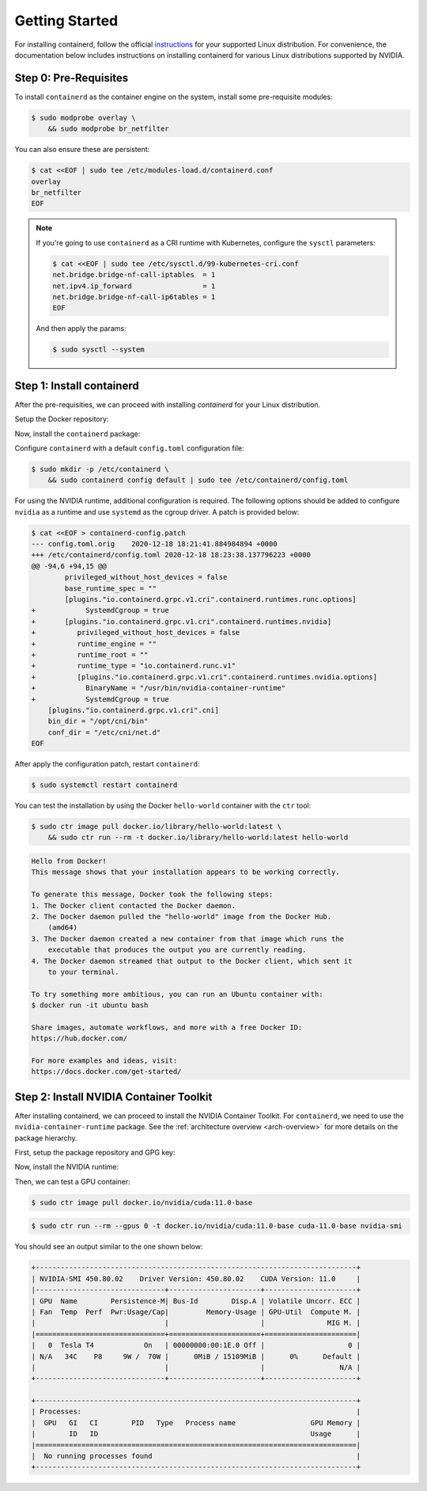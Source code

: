 .. Date: December 18 2020
.. Author: pramarao

Getting Started
=======================

For installing containerd, follow the official `instructions <https://containerd.io/docs/getting-started/>`_ for your supported Linux distribution.
For convenience, the documentation below includes instructions on installing containerd for various Linux distributions supported by NVIDIA.

Step 0: Pre-Requisites
-------------------------

To install ``containerd`` as the container engine on the system, install some pre-requisite modules:

.. code-block:: console

    $ sudo modprobe overlay \
        && sudo modprobe br_netfilter

You can also ensure these are persistent:

.. code-block:: console

    $ cat <<EOF | sudo tee /etc/modules-load.d/containerd.conf
    overlay
    br_netfilter
    EOF

.. note::

    If you're going to use ``containerd`` as a CRI runtime with Kubernetes, configure the ``sysctl`` parameters:

    .. code-block:: console

        $ cat <<EOF | sudo tee /etc/sysctl.d/99-kubernetes-cri.conf
        net.bridge.bridge-nf-call-iptables  = 1
        net.ipv4.ip_forward                 = 1
        net.bridge.bridge-nf-call-ip6tables = 1
        EOF

    And then apply the params:

    .. code-block:: console

        $ sudo sysctl --system

Step 1: Install containerd
-------------------------------

After the pre-requisities, we can proceed with installing *containerd* for your Linux distribution.

Setup the Docker repository:

.. tabs::

    .. tab:: Ubuntu LTS

        #. Install packages to allow ``apt`` to use a repository over HTTPS:

            .. code-block:: console

                $ sudo apt-get install -y \
                    apt-transport-https \
                    ca-certificates \
                    curl \
                    gnupg-agent \
                    software-properties-common

        #. Add the repository GPG key and the repo:

            .. code-block:: console

                $ curl -fsSL https://download.docker.com/linux/ubuntu/gpg | sudo apt-key add -

            .. code-block:: console

                $ sudo add-apt-repository \
                    "deb [arch=amd64] https://download.docker.com/linux/ubuntu \
                    $(lsb_release -cs) \
                    stable"

Now, install the ``containerd`` package:

.. tabs::

    .. tab:: Ubuntu LTS

        .. code-block:: console

            $ sudo apt-get update \
                && sudo apt-get install -y containerd.io

Configure ``containerd`` with a default ``config.toml`` configuration file:

.. code-block:: console

    $ sudo mkdir -p /etc/containerd \
        && sudo containerd config default | sudo tee /etc/containerd/config.toml

For using the NVIDIA runtime, additional configuration is required. The following options should be added to configure
``nvidia`` as a runtime and use ``systemd`` as the cgroup driver. A patch is provided below:

.. code-block:: console

    $ cat <<EOF > containerd-config.patch
    --- config.toml.orig    2020-12-18 18:21:41.884984894 +0000
    +++ /etc/containerd/config.toml 2020-12-18 18:23:38.137796223 +0000
    @@ -94,6 +94,15 @@
            privileged_without_host_devices = false
            base_runtime_spec = ""
            [plugins."io.containerd.grpc.v1.cri".containerd.runtimes.runc.options]
    +            SystemdCgroup = true
    +       [plugins."io.containerd.grpc.v1.cri".containerd.runtimes.nvidia]
    +          privileged_without_host_devices = false
    +          runtime_engine = ""
    +          runtime_root = ""
    +          runtime_type = "io.containerd.runc.v1"
    +          [plugins."io.containerd.grpc.v1.cri".containerd.runtimes.nvidia.options]
    +            BinaryName = "/usr/bin/nvidia-container-runtime"
    +            SystemdCgroup = true
        [plugins."io.containerd.grpc.v1.cri".cni]
        bin_dir = "/opt/cni/bin"
        conf_dir = "/etc/cni/net.d"
    EOF

After apply the configuration patch, restart ``containerd``:

.. code-block:: console

    $ sudo systemctl restart containerd

You can test the installation by using the Docker ``hello-world`` container with the ``ctr`` tool:

.. code-block:: console

    $ sudo ctr image pull docker.io/library/hello-world:latest \
        && sudo ctr run --rm -t docker.io/library/hello-world:latest hello-world

.. code-block:: console

    Hello from Docker!
    This message shows that your installation appears to be working correctly.

    To generate this message, Docker took the following steps:
    1. The Docker client contacted the Docker daemon.
    2. The Docker daemon pulled the "hello-world" image from the Docker Hub.
        (amd64)
    3. The Docker daemon created a new container from that image which runs the
        executable that produces the output you are currently reading.
    4. The Docker daemon streamed that output to the Docker client, which sent it
        to your terminal.

    To try something more ambitious, you can run an Ubuntu container with:
    $ docker run -it ubuntu bash

    Share images, automate workflows, and more with a free Docker ID:
    https://hub.docker.com/

    For more examples and ideas, visit:
    https://docs.docker.com/get-started/


Step 2: Install NVIDIA Container Toolkit
-------------------------------------------

After installing containerd, we can proceed to install the NVIDIA Container Toolkit. For ``containerd``, we need to use
the ``nvidia-container-runtime`` package. See the :ref:`architecture overview <arch-overview>`
for more details on the package hierarchy.

First, setup the package repository and GPG key:

.. tabs::

    .. tab:: Ubuntu LTS

        .. code-block:: console

            $ distribution=$(. /etc/os-release;echo $ID$VERSION_ID) \
                && curl -s -L https://nvidia.github.io/nvidia-docker/gpgkey | sudo apt-key add - \
                && curl -s -L https://nvidia.github.io/nvidia-docker/$distribution/nvidia-docker.list | sudo tee /etc/apt/sources.list.d/nvidia-docker.list

Now, install the NVIDIA runtime:

.. tabs::

    .. tab:: Ubuntu LTS

        .. code-block:: console

            $ sudo apt-get update \
                && sudo apt-get install -y nvidia-container-runtime

Then, we can test a GPU container:

.. code-block:: console

    $ sudo ctr image pull docker.io/nvidia/cuda:11.0-base

.. code-block:: console

    $ sudo ctr run --rm --gpus 0 -t docker.io/nvidia/cuda:11.0-base cuda-11.0-base nvidia-smi

You should see an output similar to the one shown below:

.. code-block:: console

    +-----------------------------------------------------------------------------+
    | NVIDIA-SMI 450.80.02    Driver Version: 450.80.02    CUDA Version: 11.0     |
    |-------------------------------+----------------------+----------------------+
    | GPU  Name        Persistence-M| Bus-Id        Disp.A | Volatile Uncorr. ECC |
    | Fan  Temp  Perf  Pwr:Usage/Cap|         Memory-Usage | GPU-Util  Compute M. |
    |                               |                      |               MIG M. |
    |===============================+======================+======================|
    |   0  Tesla T4            On   | 00000000:00:1E.0 Off |                    0 |
    | N/A   34C    P8     9W /  70W |      0MiB / 15109MiB |      0%      Default |
    |                               |                      |                  N/A |
    +-------------------------------+----------------------+----------------------+

    +-----------------------------------------------------------------------------+
    | Processes:                                                                  |
    |  GPU   GI   CI        PID   Type   Process name                  GPU Memory |
    |        ID   ID                                                   Usage      |
    |=============================================================================|
    |  No running processes found                                                 |
    +-----------------------------------------------------------------------------+
